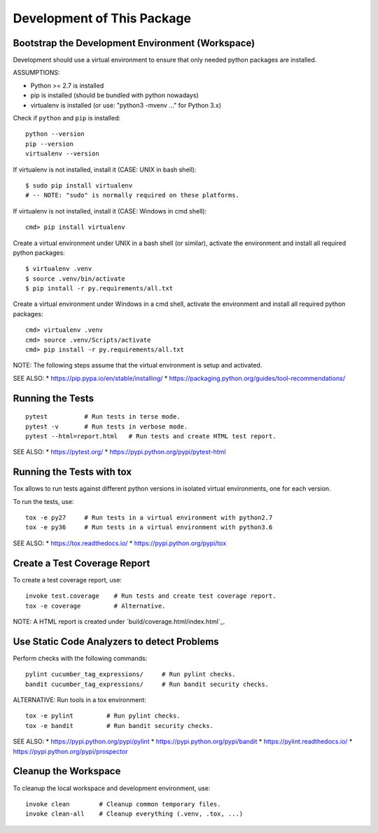 Development of This Package
===============================================================================


Bootstrap the Development Environment (Workspace)
-------------------------------------------------------------------------------

Development should use a virtual environment to ensure that only needed
python packages are installed.

ASSUMPTIONS:

* Python >= 2.7 is installed
* pip is installed (should be bundled with python nowadays)
* virtualenv is installed (or use: "python3 -mvenv ..." for Python 3.x)

Check if ``python`` and ``pip`` is installed::

    python --version
    pip --version
    virtualenv --version

If virtualenv is not installed, install it (CASE: UNIX in bash shell)::

    $ sudo pip install virtualenv
    # -- NOTE: "sudo" is normally required on these platforms.

If virtualenv is not installed, install it (CASE: Windows in cmd shell)::

    cmd> pip install virtualenv

Create a virtual environment under UNIX in a bash shell (or similar),
activate the environment and install all required python packages::

    $ virtualenv .venv
    $ source .venv/bin/activate
    $ pip install -r py.requirements/all.txt

Create a virtual environment under Windows in a cmd shell,
activate the environment and install all required python packages::

    cmd> virtualenv .venv
    cmd> source .venv/Scripts/activate
    cmd> pip install -r py.requirements/all.txt

NOTE: The following steps assume that the virtual environment is setup and activated.

SEE ALSO:
* https://pip.pypa.io/en/stable/installing/
* https://packaging.python.org/guides/tool-recommendations/


Running the Tests
-------------------------------------------------------------------------------

::

    pytest          # Run tests in terse mode.
    pytest -v       # Run tests in verbose mode.
    pytest --html=report.html   # Run tests and create HTML test report.

SEE ALSO:
* https://pytest.org/
* https://pypi.python.org/pypi/pytest-html


Running the Tests with tox
-------------------------------------------------------------------------------

Tox allows to run tests against different python versions in isolated
virtual environments, one for each version.

To run the tests, use::

    tox -e py27     # Run tests in a virtual environment with python2.7
    tox -e py36     # Run tests in a virtual environment with python3.6

SEE ALSO:
* https://tox.readthedocs.io/
* https://pypi.python.org/pypi/tox


Create a Test Coverage Report
-------------------------------------------------------------------------------

To create a test coverage report, use::

    invoke test.coverage    # Run tests and create test coverage report.
    tox -e coverage         # Alternative.

NOTE: A HTML report is created under `build/coverage.html/index.html`_.


Use Static Code Analyzers to detect Problems
-------------------------------------------------------------------------------

Perform checks with the following commands::

    pylint cucumber_tag_expressions/     # Run pylint checks.
    bandit cucumber_tag_expressions/     # Run bandit security checks.

ALTERNATIVE: Run tools in a tox environment::

    tox -e pylint         # Run pylint checks.
    tox -e bandit         # Run bandit security checks.

SEE ALSO:
* https://pypi.python.org/pypi/pylint
* https://pypi.python.org/pypi/bandit
* https://pylint.readthedocs.io/
* https://pypi.python.org/pypi/prospector


Cleanup the Workspace
-------------------------------------------------------------------------------

To cleanup the local workspace and development environment, use::

    invoke clean        # Cleanup common temporary files.
    invoke clean-all    # Cleanup everything (.venv, .tox, ...)

